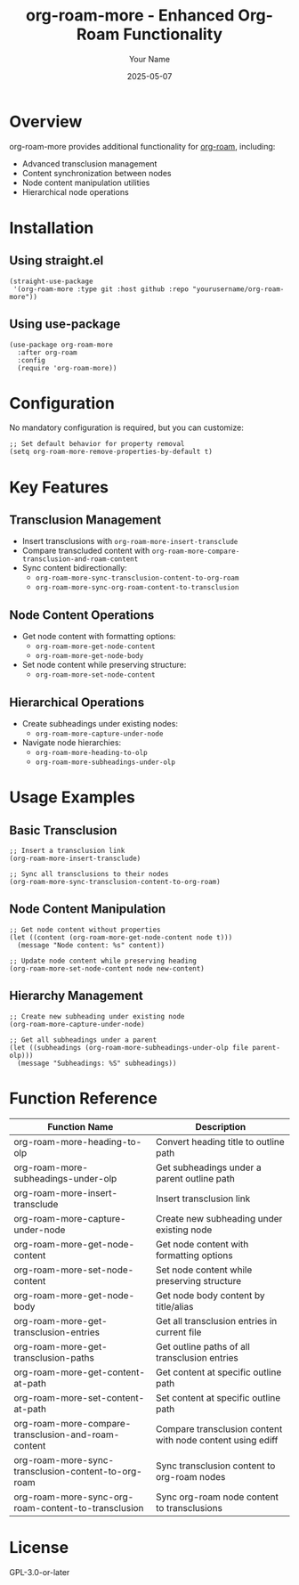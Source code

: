 #+TITLE: org-roam-more - Enhanced Org-Roam Functionality
#+AUTHOR: Your Name
#+DATE: 2025-05-07

* Overview
org-roam-more provides additional functionality for [[https://www.orgroam.com/][org-roam]], including:
- Advanced transclusion management
- Content synchronization between nodes
- Node content manipulation utilities
- Hierarchical node operations

* Installation
** Using straight.el
#+BEGIN_SRC elisp
(straight-use-package
 '(org-roam-more :type git :host github :repo "yourusername/org-roam-more"))
#+END_SRC

** Using use-package
#+BEGIN_SRC elisp
(use-package org-roam-more
  :after org-roam
  :config
  (require 'org-roam-more))
#+END_SRC

* Configuration
No mandatory configuration is required, but you can customize:

#+BEGIN_SRC elisp
;; Set default behavior for property removal
(setq org-roam-more-remove-properties-by-default t)
#+END_SRC

* Key Features
** Transclusion Management
- Insert transclusions with =org-roam-more-insert-transclude=
- Compare transcluded content with =org-roam-more-compare-transclusion-and-roam-content=
- Sync content bidirectionally:
  - =org-roam-more-sync-transclusion-content-to-org-roam=
  - =org-roam-more-sync-org-roam-content-to-transclusion=

** Node Content Operations
- Get node content with formatting options:
  - =org-roam-more-get-node-content=
  - =org-roam-more-get-node-body=
- Set node content while preserving structure:
  - =org-roam-more-set-node-content=

** Hierarchical Operations
- Create subheadings under existing nodes:
  - =org-roam-more-capture-under-node=
- Navigate node hierarchies:
  - =org-roam-more-heading-to-olp=
  - =org-roam-more-subheadings-under-olp=

* Usage Examples
** Basic Transclusion
#+BEGIN_SRC elisp
;; Insert a transclusion link
(org-roam-more-insert-transclude)

;; Sync all transclusions to their nodes
(org-roam-more-sync-transclusion-content-to-org-roam)
#+END_SRC

** Node Content Manipulation
#+BEGIN_SRC elisp
;; Get node content without properties
(let ((content (org-roam-more-get-node-content node t)))
  (message "Node content: %s" content))

;; Update node content while preserving heading
(org-roam-more-set-node-content node new-content)
#+END_SRC

** Hierarchy Management
#+BEGIN_SRC elisp
;; Create new subheading under existing node
(org-roam-more-capture-under-node)

;; Get all subheadings under a parent
(let ((subheadings (org-roam-more-subheadings-under-olp file parent-olp)))
  (message "Subheadings: %S" subheadings))
#+END_SRC

* Function Reference
| Function Name                                      | Description                                                                 |
|----------------------------------------------------|-----------------------------------------------------------------------------|
| org-roam-more-heading-to-olp                      | Convert heading title to outline path                                      |
| org-roam-more-subheadings-under-olp               | Get subheadings under a parent outline path                                |
| org-roam-more-insert-transclude                   | Insert transclusion link                                                   |
| org-roam-more-capture-under-node                  | Create new subheading under existing node                                  |
| org-roam-more-get-node-content                    | Get node content with formatting options                                   |
| org-roam-more-set-node-content                    | Set node content while preserving structure                                |
| org-roam-more-get-node-body                       | Get node body content by title/alias                                       |
| org-roam-more-get-transclusion-entries            | Get all transclusion entries in current file                               |
| org-roam-more-get-transclusion-paths              | Get outline paths of all transclusion entries                              |
| org-roam-more-get-content-at-path                 | Get content at specific outline path                                       |
| org-roam-more-set-content-at-path                 | Set content at specific outline path                                       |
| org-roam-more-compare-transclusion-and-roam-content | Compare transclusion content with node content using ediff                |
| org-roam-more-sync-transclusion-content-to-org-roam | Sync transclusion content to org-roam nodes                              |
| org-roam-more-sync-org-roam-content-to-transclusion | Sync org-roam node content to transclusions                              |

* License
GPL-3.0-or-later
